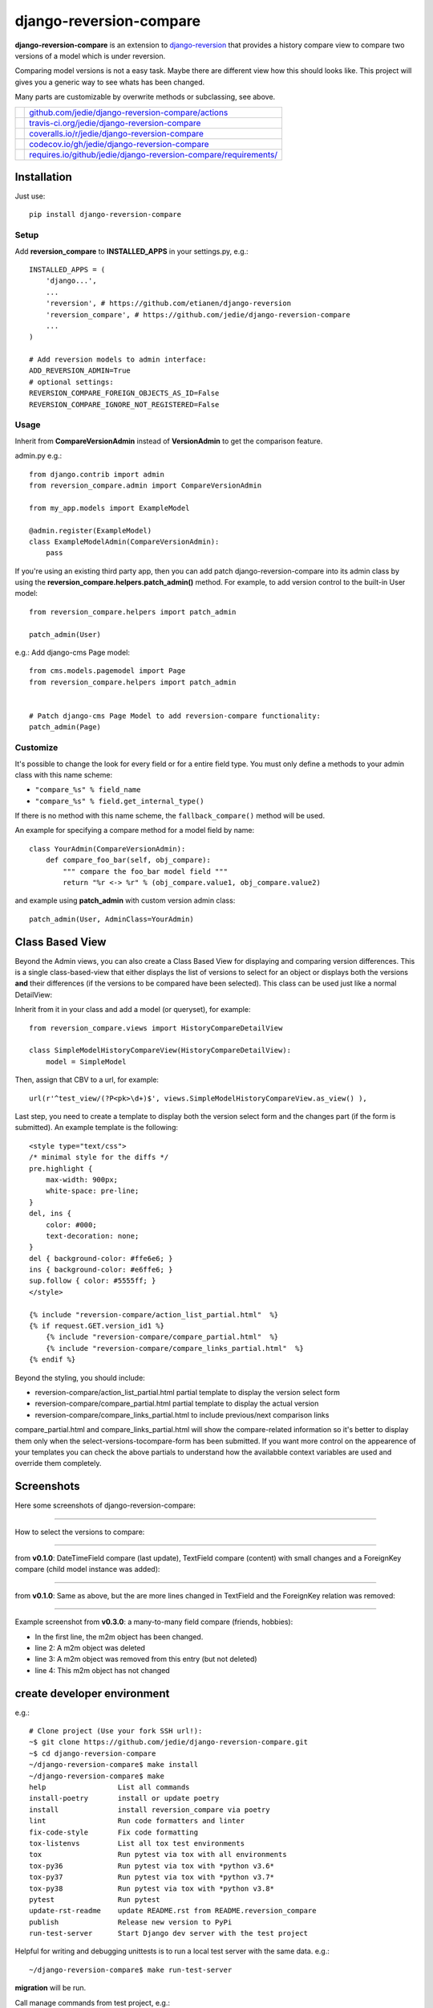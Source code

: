 ========================
django-reversion-compare
========================

**django-reversion-compare** is an extension to `django-reversion <https://github.com/etianen/django-reversion/>`_ that provides a history compare view to compare two versions of a model which is under reversion.

Comparing model versions is not a easy task. Maybe there are different view how this should looks like.
This project will gives you a generic way to see whats has been changed.

Many parts are customizable by overwrite methods or subclassing, see above.

+--------------------------------------+--------------------------------------------------------------------+
| |Build Status on github|             | `github.com/jedie/django-reversion-compare/actions`_               |
+--------------------------------------+--------------------------------------------------------------------+
| |Build Status on travis-ci.org|      | `travis-ci.org/jedie/django-reversion-compare`_                    |
+--------------------------------------+--------------------------------------------------------------------+
| |Coverage Status on coveralls.io|    | `coveralls.io/r/jedie/django-reversion-compare`_                   |
+--------------------------------------+--------------------------------------------------------------------+
| |Coverage Status on codecov.io|      | `codecov.io/gh/jedie/django-reversion-compare`_                    |
+--------------------------------------+--------------------------------------------------------------------+
| |Requirements Status on requires.io| | `requires.io/github/jedie/django-reversion-compare/requirements/`_ |
+--------------------------------------+--------------------------------------------------------------------+

.. |Build Status on github| image:: https://github.com/jedie/django-reversion-compare/workflows/test/badge.svg?branch=master
.. _github.com/jedie/django-reversion-compare/actions: https://github.com/jedie/django-reversion-compare/actions
.. |Build Status on travis-ci.org| image:: https://travis-ci.org/jedie/django-reversion-compare.svg
.. _travis-ci.org/jedie/django-reversion-compare: https://travis-ci.org/jedie/django-reversion-compare/
.. |Coverage Status on coveralls.io| image:: https://coveralls.io/repos/jedie/django-reversion-compare/badge.svg
.. _coveralls.io/r/jedie/django-reversion-compare: https://coveralls.io/r/jedie/django-reversion-compare
.. |Coverage Status on codecov.io| image:: https://codecov.io/gh/jedie/django-reversion-compare/branch/master/graph/badge.svg
.. _codecov.io/gh/jedie/django-reversion-compare: https://codecov.io/gh/jedie/django-reversion-compare
.. |Requirements Status on requires.io| image:: https://requires.io/github/jedie/django-reversion-compare/requirements.svg
.. _requires.io/github/jedie/django-reversion-compare/requirements/: https://requires.io/github/jedie/django-reversion-compare/requirements/

------------
Installation
------------

Just use:

::

    pip install django-reversion-compare

Setup
=====

Add **reversion_compare** to **INSTALLED_APPS** in your settings.py, e.g.:

::

    INSTALLED_APPS = (
        'django...',
        ...
        'reversion', # https://github.com/etianen/django-reversion
        'reversion_compare', # https://github.com/jedie/django-reversion-compare
        ...
    )
    
    # Add reversion models to admin interface:
    ADD_REVERSION_ADMIN=True
    # optional settings:
    REVERSION_COMPARE_FOREIGN_OBJECTS_AS_ID=False
    REVERSION_COMPARE_IGNORE_NOT_REGISTERED=False

Usage
=====

Inherit from **CompareVersionAdmin** instead of **VersionAdmin** to get the comparison feature.

admin.py e.g.:

::

    from django.contrib import admin
    from reversion_compare.admin import CompareVersionAdmin
    
    from my_app.models import ExampleModel
    
    @admin.register(ExampleModel)
    class ExampleModelAdmin(CompareVersionAdmin):
        pass

If you're using an existing third party app, then you can add patch django-reversion-compare into
its admin class by using the **reversion_compare.helpers.patch_admin()** method. For example, to add
version control to the built-in User model:

::

    from reversion_compare.helpers import patch_admin
    
    patch_admin(User)

e.g.: Add django-cms Page model:

::

    from cms.models.pagemodel import Page
    from reversion_compare.helpers import patch_admin
    
    
    # Patch django-cms Page Model to add reversion-compare functionality:
    patch_admin(Page)

Customize
=========

It's possible to change the look for every field or for a entire field type.
You must only define a methods to your admin class with this name scheme:

*  ``"compare_%s" % field_name`` 

*  ``"compare_%s" % field.get_internal_type()`` 

If there is no method with this name scheme, the ``fallback_compare()`` method will be used.

An example for specifying a compare method for a model field by name:

::

    class YourAdmin(CompareVersionAdmin):
        def compare_foo_bar(self, obj_compare):
            """ compare the foo_bar model field """
            return "%r <-> %r" % (obj_compare.value1, obj_compare.value2)

and example using **patch_admin** with custom version admin class:

::

    patch_admin(User, AdminClass=YourAdmin)

----------------
Class Based View
----------------

Beyond the Admin views, you can also create a Class Based View for displaying and comparing version
differences. This is a single class-based-view that either displays the list of versions to select
for an object or displays both the versions **and** their differences (if the versions to be compared
have been selected). This class can be used just like a normal DetailView:

Inherit from it in your class and add a model (or queryset), for example:

::

    from reversion_compare.views import HistoryCompareDetailView
    
    class SimpleModelHistoryCompareView(HistoryCompareDetailView):
        model = SimpleModel

Then, assign that CBV to a url, for example:

::

    url(r'^test_view/(?P<pk>\d+)$', views.SimpleModelHistoryCompareView.as_view() ),

Last step, you need to create a template to display both the version select form and
the changes part (if the form is submitted). An example template is the following:

::

    <style type="text/css">
    /* minimal style for the diffs */
    pre.highlight {
        max-width: 900px;
        white-space: pre-line;
    }
    del, ins {
        color: #000;
        text-decoration: none;
    }
    del { background-color: #ffe6e6; }
    ins { background-color: #e6ffe6; }
    sup.follow { color: #5555ff; }
    </style>
    
    {% include "reversion-compare/action_list_partial.html"  %}
    {% if request.GET.version_id1 %}
        {% include "reversion-compare/compare_partial.html"  %}
        {% include "reversion-compare/compare_links_partial.html"  %}
    {% endif %}

Beyond the styling, you should include:

* reversion-compare/action_list_partial.html partial template to display the version select form

* reversion-compare/compare_partial.html partial template to display the actual version

* reversion-compare/compare_links_partial.html to include previous/next comparison links

compare_partial.html and compare_links_partial.html will show the compare-related information
so it's better to display them only when the select-versions-tocompare-form has been submitted.
If you want more control on the appearence of your templates you can check the above partials
to understand how the availabble context variables are used and override them completely.

-----------
Screenshots
-----------

Here some screenshots of django-reversion-compare:

----

How to select the versions to compare:

|django-reversion-compare_v0_1_0-01.png|

.. |django-reversion-compare_v0_1_0-01.png| image:: https://raw.githubusercontent.com/jedie/jedie.github.io/master/screenshots/django-reversion-compare/20120508_django-reversion-compare_v0_1_0-01.png

----

from **v0.1.0**: DateTimeField compare (last update), TextField compare (content) with small changes and a ForeignKey compare (child model instance was added):

|django-reversion-compare_v0_1_0-02.png|

.. |django-reversion-compare_v0_1_0-02.png| image:: https://raw.githubusercontent.com/jedie/jedie.github.io/master/screenshots/django-reversion-compare/20120508_django-reversion-compare_v0_1_0-02.png

----

from **v0.1.0**: Same as above, but the are more lines changed in TextField and the ForeignKey relation was removed:

|django-reversion-compare_v0_1_0-03.png|

.. |django-reversion-compare_v0_1_0-03.png| image:: https://raw.githubusercontent.com/jedie/jedie.github.io/master/screenshots/django-reversion-compare/20120508_django-reversion-compare_v0_1_0-03.png

----

Example screenshot from **v0.3.0**: a many-to-many field compare (friends, hobbies):

|django-reversion-compare_v0_3_0-01.png|

.. |django-reversion-compare_v0_3_0-01.png| image:: https://raw.githubusercontent.com/jedie/jedie.github.io/master/screenshots/django-reversion-compare/20120516_django-reversion-compare_v0_3_0-01.png

* In the first line, the m2m object has been changed.

* line 2: A m2m object was deleted

* line 3: A m2m object was removed from this entry (but not deleted)

* line 4: This m2m object has not changed

----------------------------
create developer environment
----------------------------

e.g.:

::

    # Clone project (Use your fork SSH url!):
    ~$ git clone https://github.com/jedie/django-reversion-compare.git
    ~$ cd django-reversion-compare
    ~/django-reversion-compare$ make install
    ~/django-reversion-compare$ make
    help                 List all commands
    install-poetry       install or update poetry
    install              install reversion_compare via poetry
    lint                 Run code formatters and linter
    fix-code-style       Fix code formatting
    tox-listenvs         List all tox test environments
    tox                  Run pytest via tox with all environments
    tox-py36             Run pytest via tox with *python v3.6*
    tox-py37             Run pytest via tox with *python v3.7*
    tox-py38             Run pytest via tox with *python v3.8*
    pytest               Run pytest
    update-rst-readme    update README.rst from README.reversion_compare
    publish              Release new version to PyPi
    run-test-server      Start Django dev server with the test project

Helpful for writing and debugging unittests is to run a local test server with the same data.
e.g.:

::

    ~/django-reversion-compare$ make run-test-server

**migration** will be run.

Call manage commands from test project, e.g.:

::

    ~/django-reversion-compare$ poetry shell
    django-reversion-compare-foobar-py3.6) ~/django-reversion-compare$ ./reversion_compare_tests/manage.py --help
    ...

------------------------------
Backwards-incompatible changes
------------------------------

v0.12.0
=======

Google "diff-match-patch" is now mandatory and not optional.

---------------------
Version compatibility
---------------------

+-------------------+------------------+--------------------+------------------------------------------------+
| Reversion-Compare | django-reversion | Django             | Python                                         |
+===================+==================+====================+================================================+
| >=v0.10.0         | v3.0             | v2.2, v3.0         | v3.6, v3.7, v3.8, pypy3                        |
+-------------------+------------------+--------------------+------------------------------------------------+
| >=v0.9.0          | v2.0             | v2.2, v3.0         | v3.6, v3.7, v3.8, pypy3                        |
+-------------------+------------------+--------------------+------------------------------------------------+
| >=v0.8.6          | v2.0             | v1.11, v2.0        | v3.5, v3.6, v3.7, pypy3                        |
+-------------------+------------------+--------------------+------------------------------------------------+
| >=v0.8.4          | v2.0             | v1.8, v1.11, v2.0  | v3.5, v3.6, pypy3                              |
+-------------------+------------------+--------------------+------------------------------------------------+
| >=v0.8.3          | v2.0             | v1.8, v1.11        | v3.5, v3.6, pypy3                              |
+-------------------+------------------+--------------------+------------------------------------------------+
| v0.8.x            | v2.0             | v1.8, v1.10, v1.11 | v2.7, v3.4, v3.5, v3.6 (only with Django 1.11) |
+-------------------+------------------+--------------------+------------------------------------------------+
| >=v0.7.2          | v2.0             | v1.8, v1.9, v1.10  | v2.7, v3.4, v3.5                               |
+-------------------+------------------+--------------------+------------------------------------------------+
| v0.7.x            | v2.0             | v1.8, v1.9         | v2.7, v3.4, v3.5                               |
+-------------------+------------------+--------------------+------------------------------------------------+
| v0.6.x            | v1.9, v1.10      | v1.8, v1.9         | v2.7, v3.4, v3.5                               |
+-------------------+------------------+--------------------+------------------------------------------------+
| >=v0.5.2          | v1.9             | v1.7, v1.8         | v2.7, v3.4                                     |
+-------------------+------------------+--------------------+------------------------------------------------+
| >=v0.4            | v1.8             | v1.7               | v2.7, v3.4                                     |
+-------------------+------------------+--------------------+------------------------------------------------+
| <v0.4             | v1.6             | v1.4               | v2.7                                           |
+-------------------+------------------+--------------------+------------------------------------------------+

These are the unittests variants. See also: `/.travis.yml <https://github.com/jedie/django-reversion-compare/blob/master/.travis.yml>`_
Maybe other versions are compatible, too.

---------
Changelog
---------

* *dev* `compare v0.12.2...master <https://github.com/jedie/django-reversion-compare/compare/v0.12.2...master>`_ 

    * TBC

* v0.12.2 - 24.03.2020 `compare v0.12.1...v0.12.2 <https://github.com/jedie/django-reversion-compare/compare/v0.12.1...v0.12.2>`_ 

    * `Added revert button on compare view <https://github.com/jedie/django-reversion-compare/pull/130>`_, contributed by jjarthur

* v0.12.1 - 20.03.2020 `compare v0.12.0...v0.12.1 <https://github.com/jedie/django-reversion-compare/compare/v0.12.0...v0.12.1>`_ 

    * `Bugfix: Django 3.0 compatibility by change project dependencies <https://github.com/jedie/django-reversion-compare/pull/125>`_, contributed by maxocub

    * Test project used a "auto login test user" middleware

    * Test project rename django admin title and branding

* v0.12.0 - 12.03.2020 `compare v0.11.0...v0.12.0 <https://github.com/jedie/django-reversion-compare/compare/v0.11.0...v0.12.0>`_ 

    * `google-diff-match-patch <https://github.com/google/diff-match-patch>`_ is now mandatory!

    * Diff html code are now unified to ``<pre class="highlight">...</pre>``

    * Bugfix ``make run-test-server``

    * Switch between Google "diff-match-patch" and ``difflib.ndiff()`` by size: ndiff makes more human readable diffs with small values.

* v0.11.0 - 12.03.2020 `compare v0.10.0...v0.11.0 <https://github.com/jedie/django-reversion-compare/compare/v0.10.0...v0.11.0>`_ 

    * CHANGE output of diff generated with "diff-match-patch":

        * cleanup html by implement a own html pretty function instead of ``diff_match_patch.diff_prettyHtml`` usage

        * The html is now simmilar to the difflib usage output and doesn't contain inline styles

    * Add "diff-match-patch" as optional dependencies in poetry config

    * Bugfix Django requirements

    * code cleanup and update tests

* v0.10.0 - 19.02.2020 `compare v0.9.1...v0.10.0 <https://github.com/jedie/django-reversion-compare/compare/v0.9.1...v0.10.0>`_ 

    * less restricted dependency specification see: `issues #120 <https://github.com/jedie/django-reversion-compare/issues/120>`_

    * run tests with latest django-reversion version (currently v3.x)

* v0.9.1 - 16.02.2020 `compare v0.9.0...v0.9.1 <https://github.com/jedie/django-reversion-compare/compare/v0.9.0...v0.9.1>`_ 

    * Modernize project setup and use poetry

    * Apply pyupgrade and fix/update some f-strings

    * Update test project

* v0.9.0 - 19.01.2020 `compare v0.8.7...v0.9.0 <https://github.com/jedie/django-reversion-compare/compare/v0.8.7...v0.9.0>`_ 

    * Test with Python 3.8 and Django 3.0, too.

    * Run tests via github actions, too.

    * Remove support for Python 3.5 and Django v1.11

    * `actually check if model is registered #115 <https://github.com/jedie/django-reversion-compare/pull/115>`_ contributed by willtho89

    * `Remove python2 compatibility decorators #113 <https://github.com/jedie/django-reversion-compare/pull/113>`_ contributed by jeremy-engel

    * `Show username and full name from custom user model #112 <https://github.com/jedie/django-reversion-compare/pull/112>`_ contributed by berekuk

    * `Fix django-suit NoneType is not iterable #111 <https://github.com/jedie/django-reversion-compare/pull/111>`_ contributed by creativequality

    * convert old format to f-strings via flynt

    * Code style:

        * sort imports with isort

        * apply autopep8

        * lint code in CI with flake8, isort and flynt

* v0.8.7 - 06.01.2020 `compare v0.8.6...v0.8.7 <https://github.com/jedie/django-reversion-compare/compare/v0.8.6...v0.8.7>`_ 

    * Add new optional settings ``REVERSION_COMPARE_IGNORE_NOT_REGISTERED``, see: `issues #103 <https://github.com/jedie/django-reversion-compare/issues/103>`_

    * reformat code with 'black'

    * some code cleanup

* v0.8.6 - 04.01.2019 `compare v0.8.5...v0.8.6 <https://github.com/jedie/django-reversion-compare/compare/v0.8.5...v0.8.6>`_ 

    * Bugfix: `Use ".pk" instead of ".id" when referring to related object. <https://github.com/jedie/django-reversion-compare/pull/110>`_ contributed by `Peter Lisák <https://github.com/peterlisak>`_

    * Run tests: Skip Django v1.8 and add Python v3.7

* v0.8.5 - 13.09.2018 `compare v0.8.4...v0.8.5 <https://github.com/jedie/django-reversion-compare/compare/v0.8.4...v0.8.5>`_ 

    * `speed up delete checking <https://github.com/jedie/django-reversion-compare/pull/106>`_ contributed by `LegoStormtroopr <https://github.com/LegoStormtroopr>`_

* v0.8.4 - 15.03.2018 `compare v0.8.3...v0.8.4 <https://github.com/jedie/django-reversion-compare/compare/v0.8.3...v0.8.4>`_ 

    * `Add Django 2.0 compatibility <https://github.com/jedie/django-reversion-compare/pull/102>`_ contributed by `samifahed <https://github.com/samifahed>`_

* v0.8.3 - 21.12.2017 `compare v0.8.2...v0.8.3 <https://github.com/jedie/django-reversion-compare/compare/v0.8.2...v0.8.3>`_ 

    * refactor travis/tox/pytest/coverage stuff

    * Tests can be run via ``python3 setup.py tox`` and/or ``python3 setup.py test``

    * Test also with pypy3 on Travis CI.

* `v0.8.2 - 06.12.2017 <https://github.com/jedie/django-reversion-compare/compare/v0.8.1...v0.8.2>`_:

    * `Change ForeignKey relation compare <https://github.com/jedie/django-reversion-compare/pull/100>`_ contributed by `alaruss <https://github.com/alaruss>`_

    * `Work around a type error triggered by taggit <https://github.com/jedie/django-reversion-compare/pull/86>`_ contributed by `Athemis <https://github.com/Athemis>`_

    * minor code changes

* `v0.8.1 - 02.10.2017 <https://github.com/jedie/django-reversion-compare/compare/v0.8.0...v0.8.1>`_:

    * `Add added polish translation <https://github.com/jedie/django-reversion-compare/pull/99>`_ contributed by `w4rri0r3k <https://github.com/w4rri0r3k>`_

    * Bugfix "Django>=1.11" in setup.py

* `v0.8.0 - 17.08.2017 <https://github.com/jedie/django-reversion-compare/compare/v0.7.5...v0.8.0>`_:

    * Run tests with Django v1.11 and drop tests with Django v1.9

* `v0.7.5 - 24.04.2017 <https://github.com/jedie/django-reversion-compare/compare/v0.7.4...v0.7.5>`_:

    * `Using the 'render' function to ensure the execution of context processors properly <https://github.com/jedie/django-reversion-compare/pull/90>`_ contributed by `Rodrigo Pinheiro Marques de Araújo <https://github.com/fenrrir>`_

* `v0.7.4 - 10.04.2017 <https://github.com/jedie/django-reversion-compare/compare/v0.7.3...v0.7.4>`_:

    * Bugfix for Python 2: `compare unicode instead of bytes <https://github.com/jedie/django-reversion-compare/issues/89>`_ contributed by `Maksim Iakovlev <https://github.com/lampslave>`_

    * `remove 'Django20Warning' <https://github.com/jedie/django-reversion-compare/pull/88>`_ contributed by `Hugo Tácito <https://github.com/hugotacito>`_

    * `Add 'Finnish' localisations <https://github.com/jedie/django-reversion-compare/pull/87>`_ contributed by `Olli-Pekka Puolitaival <https://github.com/OPpuolitaival>`_

* `v0.7.3 - 08.02.2017 <https://github.com/jedie/django-reversion-compare/compare/v0.7.2...v0.7.3>`_:

    * `Fix case when model has template field which is ForeignKey <https://github.com/jedie/django-reversion-compare/pull/85>`_ contributed by `Lagovas <https://github.com/Lagovas>`_

* `v0.7.2 - 20.10.2016 <https://github.com/jedie/django-reversion-compare/compare/v0.7.1...v0.7.2>`_:

    * Add Django v1.10 support

* `v0.7.1 - 29.08.2016 <https://github.com/jedie/django-reversion-compare/compare/v0.7.0...v0.7.1>`_:

    * `Fix #79: missing import if **ADD_REVERSION_ADMIN != True** <https://github.com/jedie/django-reversion-compare/issues/79>`_

* `v0.7.0 - 25.08.2016 <https://github.com/jedie/django-reversion-compare/compare/v0.6.3...v0.7.0>`_:

    * `support only django-reversion >= 2.0 <https://github.com/jedie/django-reversion-compare/pull/76>`_ based on a contribution by `mshannon1123 <https://github.com/jedie/django-reversion-compare/pull/73>`_

    * remove internal **reversion_api**

    * Use tox

* `v0.6.3 - 14.06.2016 <https://github.com/jedie/django-reversion-compare/compare/v0.6.2...v0.6.3>`_:

    * `Remove unused and deprecated patters <https://github.com/jedie/django-reversion-compare/pull/69>`_ contributed by `codingjoe <https://github.com/codingjoe>`_

    * `Fix django 1.10 warning #66 <https://github.com/jedie/django-reversion-compare/pull/66>`_ contributed by `pypetey <https://github.com/pypetey>`_

* `v0.6.2 - 27.04.2016 <https://github.com/jedie/django-reversion-compare/compare/v0.6.1...v0.6.2>`_:

    * `Added choices field representation #63 <https://github.com/jedie/django-reversion-compare/pull/63>`_ contributed by `amureki <https://github.com/amureki>`_

    * `Check if related model has an integer as pk for ManyToMany fields. #64 <https://github.com/jedie/django-reversion-compare/pull/64>`_ contributed by `logaritmisk <https://github.com/logaritmisk>`_

* `v0.6.1 - 16.02.2016 <https://github.com/jedie/django-reversion-compare/compare/v0.6.0...v0.6.1>`_:

    * `pull #61 <https://github.com/jedie/django-reversion-compare/pull/61>`_: Fix error when ManyToMany relations didn't exist contributed by `Diederik van der Boor <https://github.com/vdboor>`_

* `v0.6.0 - 03.02.2016 <https://github.com/jedie/django-reversion-compare/compare/v0.5.6...v0.6.0>`_:

    * Added Dutch translation contributed by `Sae X <https://github.com/SaeX>`_

    * Add support for Django 1.9

    * Nicer boolean compare: `#57 <https://github.com/jedie/django-reversion-compare/issues/57>`_

    * Fix `#58 compare followed reverse foreign relation fields that are on a non-abstract parent class <https://github.com/jedie/django-reversion-compare/issues/58>`_ contributed by LegoStormtroopr

* `v0.5.6 - 23.09.2015 <https://github.com/jedie/django-reversion-compare/compare/v0.5.5...v0.5.6>`_:

    * NEW: Class-Based-View to create non-admin views and greek translation contributed by `Serafeim Papastefanos <https://github.com/spapas>`_.

* `v0.5.5 - 24.07.2015 <https://github.com/jedie/django-reversion-compare/compare/v0.5.4...v0.5.5>`_:

    * UnboundLocalError ('version') when creating deleted list in get_many_to_something() `#41 <https://github.com/jedie/django-reversion-compare/pull/41>`_

* `v0.5.4 - 22.07.2015 <https://github.com/jedie/django-reversion-compare/compare/v0.5.3...v0.5.4>`_:

    * One to one field custom related name fix `#42 <https://github.com/jedie/django-reversion-compare/pull/42>`_ (contributed by frwickst and aemdy)

* `v0.5.3 - 13.07.2015 <https://github.com/jedie/django-reversion-compare/compare/v0.5.2...v0.5.3>`_:

    * Update admin.py to avoid RemovedInDjango19Warning (contributed by luzfcb)

* `v0.5.2 - 14.04.2015 <https://github.com/jedie/django-reversion-compare/compare/v0.5.1...v0.5.2>`_:

    * contributed by Samuel Spencer:

        * Added Django 1.8 support: `pull #35 <https://github.com/jedie/django-reversion-compare/pull/35>`_

        * list of changes for reverse fields incorrectly includes a "deletion" for the item that was added in: `issues #34 <https://github.com/jedie/django-reversion-compare/issues/34>`_

* `v0.5.1 - 28.02.2015 <https://github.com/jedie/django-reversion-compare/compare/v0.5.0...v0.5.1>`_:

    * activate previous/next links and add unitests for them

* `v0.5.0 - 27.02.2015 <https://github.com/jedie/django-reversion-compare/compare/v0.4.0...v0.5.0>`_:

    * refactory unittests, test with Django v1.7 and Python 2.7 & 3.4

* `v0.4.0 - 02.02.2015 <https://github.com/jedie/django-reversion-compare/compare/v0.3.5...v0.4.0>`_:

    * Updates for django 1.7 support

    * Add ``settings.ADD_REVERSION_ADMIN``

* v0.3.5 - 03.01.2013:

    * Remove date from version string. `issues 9 <https://github.com/jedie/django-reversion-compare/issues/9>`_

* v0.3.4 - 20.06.2012:

    * Use VersionAdmin.revision_manager rather than default_revision_manager, contributed by Mark Lavin - see: `pull request 7 <https://github.com/jedie/django-reversion-compare/pull/7>`_

    * Use logging for all debug prints, contributed by Bojan Mihelac - see: `pull request 8 <https://github.com/jedie/django-reversion-compare/pull/8>`_

* v0.3.3 - 11.06.2012:

    * Bugfix "ValueError: zero length field name in format" with Python 2.6 `issues 5 <https://github.com/jedie/django-reversion-compare/issues/5>`_

* v0.3.2 - 04.06.2012:

    * Bugfix for Python 2.6 in unified_diff(), see: `AttributeError: 'module' object has no attribute '_format_range_unified' <https://github.com/jedie/django-reversion-compare/issues/5>`_

* v0.3.1 - 01.06.2012:

    * Bugfix: force unicode in html diff

    * Bugfix in unittests

* v0.3.0 - 16.05.2012:

    * Enhanced handling of m2m changes with follow and non-follow relations.

* v0.2.2 - 15.05.2012:

    * Compare many-to-many in the right way.

* v0.2.1 - 10.05.2012:

    * Bugfix for models which has no m2m field: `https://github.com/jedie/django-reversion-compare/commit/c8e042945a6e78e5540b6ae27666f9b0cfc94880 <https://github.com/jedie/django-reversion-compare/commit/c8e042945a6e78e5540b6ae27666f9b0cfc94880>`_

* v0.2.0 - 09.05.2012:

    * many-to-many compare works, too.

* v0.1.0 - 08.05.2012:

    * First release

* v0.0.1 - 08.05.2012:

    * collect all compare stuff from old "diff" branch

    * see also: `https://github.com/etianen/django-reversion/issues/147 <https://github.com/etianen/django-reversion/issues/147>`_

-----
Links
-----

+-----------------+-------------------------------------------------------+
| Github          | `https://github.com/jedie/django-reversion-compare`_  |
+-----------------+-------------------------------------------------------+
| Python Packages | `https://pypi.org/project/django-reversion-compare/`_ |
+-----------------+-------------------------------------------------------+

.. _https://github.com/jedie/django-reversion-compare: https://github.com/jedie/django-reversion-compare
.. _https://pypi.org/project/django-reversion-compare/: https://pypi.org/project/django-reversion-compare/

--------
Donation
--------

* `paypal.me/JensDiemer <https://www.paypal.me/JensDiemer>`_

* `Flattr This! <https://flattr.com/submit/auto?uid=jedie&url=https%3A%2F%2Fgithub.com%2Fjedie%2Fdjango-reversion-compare%2F>`_

* Send `Bitcoins <https://www.bitcoin.org/>`_ to `1823RZ5Md1Q2X5aSXRC5LRPcYdveCiVX6F <https://blockexplorer.com/address/1823RZ5Md1Q2X5aSXRC5LRPcYdveCiVX6F>`_

------------

``Note: this file is generated from README.creole 2020-03-24 09:48:15 with "python-creole"``